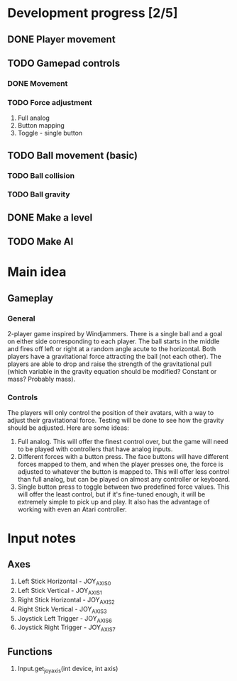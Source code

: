 * Development progress [2/5]
** DONE Player movement
** TODO Gamepad controls
*** DONE Movement
*** TODO Force adjustment
    1. Full analog
    2. Button mapping
    3. Toggle - single button
** TODO Ball movement (basic)
*** TODO Ball collision
*** TODO Ball gravity
** DONE Make a level
** TODO Make AI

* Main idea
** Gameplay
*** General
    2-player game inspired by Windjammers. There is a single ball and a goal on either side corresponding to each player. The ball starts in the middle and fires off left or right at a random angle acute to the horizontal. Both players have a gravitational force attracting the ball (not each other). The players are able to drop and raise the strength of the gravitational pull (which variable in the gravity equation should be modified? Constant or mass? Probably mass).
*** Controls
    The players will only control the position of their avatars, with a way to adjust their gravitational force. Testing will be done to see how the gravity should be adjusted. Here are some ideas:
    1. Full analog. This will offer the finest control over, but the game will need to be played with controllers that have analog inputs.
    2. Different forces with a button press. The face buttons will have different forces mapped to them, and when the player presses one, the force is adjusted to whatever the button is mapped to. This will offer less control than full analog, but can be played on almost any controller or keyboard.
    3. Single button press to toggle between two predefined force values. This will offer the least control, but if it's fine-tuned enough, it will be extremely simple to pick up and play. It also has the advantage of working with even an Atari controller.

* Input notes
** Axes
   1. Left Stick Horizontal - JOY_AXIS_0
   2. Left Stick Vertical - JOY_AXIS_1
   3. Right Stick Horizontal - JOY_AXIS_2
   4. Right Stick Vertical - JOY_AXIS_3
   5. Joystick Left Trigger - JOY_AXIS_6
   6. Joystick Right Trigger - JOY_AXIS_7
** Functions
   1. Input.get_joy_axis(int device, int axis)
